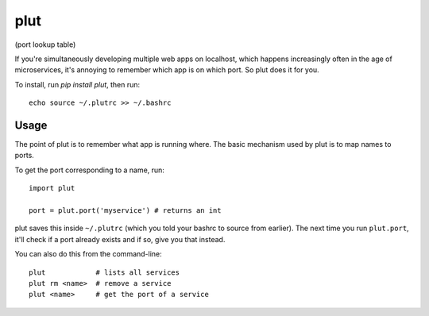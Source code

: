 plut
====

(port lookup table)

If you're simultaneously developing multiple web apps on localhost,
which happens increasingly often in the age of microservices, it's
annoying to remember which app is on which port. So plut does it for
you.

To install, run `pip install plut`, then run: ::

  echo source ~/.plutrc >> ~/.bashrc

Usage
-----

The point of plut is to remember what app is running where. The basic
mechanism used by plut is to map names to ports.
 
To get the port corresponding to a name, run: ::

  import plut

  port = plut.port('myservice') # returns an int

plut saves this inside ``~/.plutrc`` (which you told your bashrc to
source from earlier). The next time you run ``plut.port``, it'll check
if a port already exists and if so, give you that instead.
 
You can also do this from the command-line: ::

  plut            # lists all services
  plut rm <name>  # remove a service
  plut <name>     # get the port of a service
